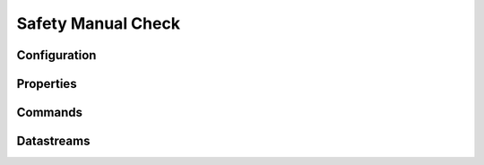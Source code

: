 Safety Manual Check
===================


Configuration
-------------



Properties
----------


Commands
--------


Datastreams
-----------
